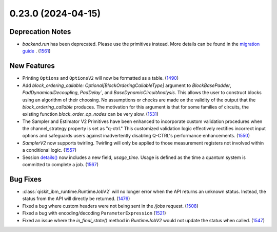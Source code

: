 0.23.0 (2024-04-15)
===================

Deprecation Notes
-----------------

- `backend.run` has been deprecated. Please use the primitives instead. More details
  can be found in the `migration guide <https://docs.quantum.ibm.com/api/migration-guides/qiskit-runtime>`__ . (`1561 <https://github.com/Qiskit/qiskit-ibm-runtime/pull/1561>`__)


New Features
------------

- Printing ``Options`` and ``OptionsV2`` will now be formatted as a table. (`1490 <https://github.com/Qiskit/qiskit-ibm-runtime/pull/1490>`__)
- Add `block_ordering_callable: Optional[BlockOrderingCallableType]` argument to `BlockBasePadder`,
  `PadDynamicalDecoupling`, `PadDelay``, and `BaseDynamicCircuitAnalysis`. This allows the user
  to construct blocks using an algorithm of their choosing. No assumptions or checks are made on the
  validity of the output that the `block_ordering_callable` produces. The motivation for this argument is
  that for some families of circuits, the existing function `block_order_op_nodes` can be very slow. (`1531 <https://github.com/Qiskit/qiskit-ibm-runtime/pull/1531>`__)
- The Sampler and Estimator V2 Primitives have been enhanced to incorporate custom validation procedures when
  the channel_strategy property is set as "q-ctrl."
  This customized validation logic effectively rectifies incorrect input options and safeguards users against
  inadvertently disabling Q-CTRL's performance enhancements. (`1550 <https://github.com/Qiskit/qiskit-ibm-runtime/pull/1550>`__)
- `SamplerV2` now supports twirling.
  Twirling will only be applied to those measurement registers not involved within a conditional logic. (`1557 <https://github.com/Qiskit/qiskit-ibm-runtime/pull/1557>`__)
- Session `details() <https://docs.quantum.ibm.com/api/qiskit-ibm-runtime/qiskit_ibm_runtime.Session#details>`__ 
  now includes a new field, `usage_time`. Usage is defined as the time a quantum system 
  is committed to complete a job. (`1567 <https://github.com/Qiskit/qiskit-ibm-runtime/pull/1567>`__)


Bug Fixes
---------

- :class:`qiskit_ibm_runtime.RuntimeJobV2` will no longer 
  error when the API returns an unknown status. Instead, the status 
  from the API will directly be returned. (`1476 <https://github.com/Qiskit/qiskit-ibm-runtime/pull/1476>`__)
- Fixed a bug where custom headers were not being sent in the `/jobs` request. (`1508 <https://github.com/Qiskit/qiskit-ibm-runtime/pull/1508>`__)
- Fixed a bug with encoding/decoding ``ParameterExpression`` (`1521 <https://github.com/Qiskit/qiskit-ibm-runtime/pull/1521>`__)
- Fixed an issue where the `in_final_state()` method in `RuntimeJobV2` would not
  update the status when called. (`1547 <https://github.com/Qiskit/qiskit-ibm-runtime/pull/1547>`__)
